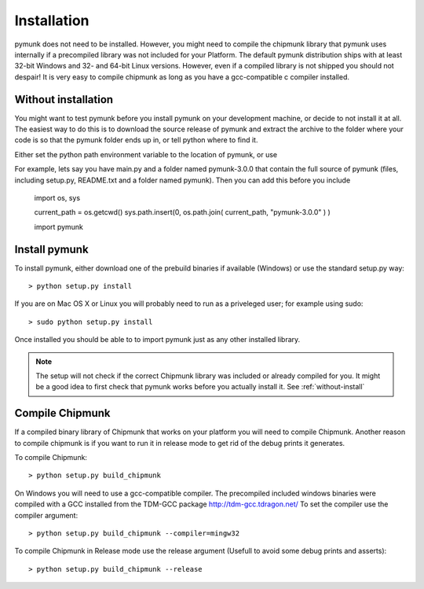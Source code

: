 Installation
============

pymunk does not need to be installed. However, you might need to compile the 
chipmunk library that pymunk uses internally if a precompiled library was not 
included for your Platform. The default pymunk distribution ships with at least
32-bit Windows and 32- and 64-bit Linux versions. However, even if a compiled 
library is not shipped you should not despair! It is very easy to compile chipmunk 
as long as you have a gcc-compatible c compiler installed. 

.. _without-install:

Without installation
--------------------

You might want to test pymunk before you install pymunk on your development 
machine, or decide to not install it at all. The easiest way to do this is to 
download the source release of pymunk and extract the archive to the folder 
where your code is so that the pymunk folder ends up in, or tell python where 
to find it. 

Either set the python path environment variable to the location of pymunk, or use 


For example, lets say you have main.py and a folder named pymunk-3.0.0 that 
contain the full source of pymunk (files, including setup.py, README.txt and 
a folder named pymunk). Then you can add this before you include 

    import os, sys

    current_path = os.getcwd()
    sys.path.insert(0, os.path.join( current_path, "pymunk-3.0.0" ) )
    
    import pymunk

Install pymunk
----------------
To install pymunk, either download one of the prebuild binaries if available 
(Windows) or use the standard setup.py way::

    > python setup.py install

If you are on Mac OS X or Linux you will probably need to run as a priveleged 
user; for example using sudo::
    
    > sudo python setup.py install
    
Once installed you should be able to to import pymunk just as any other 
installed library.
    
.. note::
    The setup will not check if the correct Chipmunk library was included or 
    already compiled for you. It might be a good idea to first check that 
    pymunk works before you actually install it. See :ref:`without-install`

.. _compile-chipmunk:

Compile Chipmunk
----------------
If a compiled binary library of Chipmunk that works on your platform you will 
need to compile Chipmunk. Another reason to compile chipmunk is if you want to 
run it in release mode to get rid of the debug prints it generates. 

To compile Chipmunk::

    > python setup.py build_chipmunk

On Windows you will need to use a gcc-compatible compiler. The precompiled 
included windows binaries were compiled with a GCC installed from the TDM-GCC 
package http://tdm-gcc.tdragon.net/ To set the compiler use the compiler 
argument::

    > python setup.py build_chipmunk --compiler=mingw32
    
To compile Chipmunk in Release mode use the release argument (Usefull to 
avoid some debug prints and asserts)::

    > python setup.py build_chipmunk --release
  
.. seealso:: 

    Module :py:mod:`pymunkoptions` 
        Options module that control runtime options of pymunk such as debug 
        settings. Use pymunkoptions together with release mode compilation to 
        remove all debugs prints.
